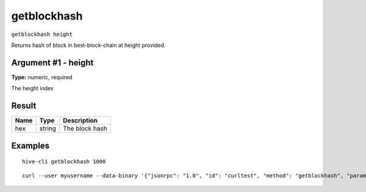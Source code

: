.. This file is licensed under the Apache License 2.0 available on
   http://www.apache.org/licenses/.

getblockhash
============

``getblockhash height``

Returns hash of block in best-block-chain at height provided.

Argument #1 - height
~~~~~~~~~~~~~~~~~~~~

**Type:** numeric, required

The height index

Result
~~~~~~

.. list-table::
   :header-rows: 1

   * - Name
     - Type
     - Description
   * - hex
     - string
     - The block hash

Examples
~~~~~~~~


.. highlight:: shell

::

  hive-cli getblockhash 1000

::

  curl --user myusername --data-binary '{"jsonrpc": "1.0", "id": "curltest", "method": "getblockhash", "params": [1000]}' -H 'content-type: text/plain;' http://127.0.0.1:9766/

